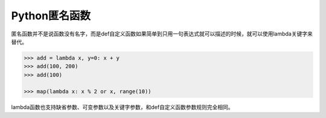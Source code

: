 =============================
Python匿名函数
=============================

匿名函数并不是说函数没有名字，而是def自定义函数如果简单到只用一句表达式就可以描述的时候，就可以使用lambda关键字来替代。

.. code-block:: python

    >>> add = lambda x, y=0: x + y
    >>> add(100, 200)
    >>> add(100)

    >>> map(lambda x: x % 2 or x, range(10))

lambda函数也支持缺省参数、可变参数以及关键字参数，和def自定义函数参数规则完全相同。
